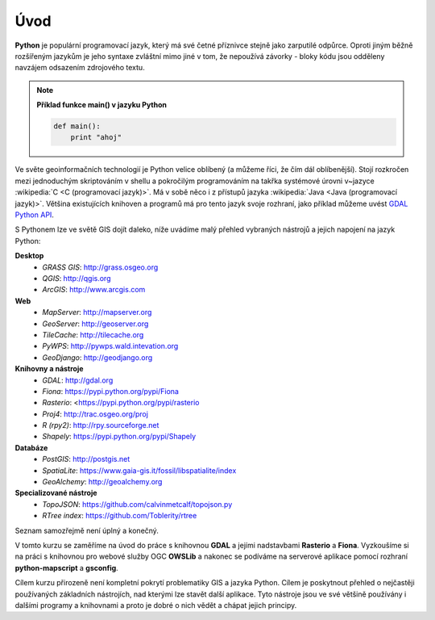 Úvod
====

**Python** je populární programovací jazyk, který má své četné příznivce stejně
jako zarputilé odpůrce. Oproti jiným běžně rozšířeným jazykům je jeho syntaxe
zvláštní mimo jiné v tom, že nepoužívá závorky - bloky kódu jsou odděleny
navzájem odsazením zdrojového textu.

.. note:: **Příklad funkce main() v jazyku Python**

   .. code:: bash

      def main():
          print "ahoj"

Ve světe geoinformačních technologií je Python velice oblíbený (a
můžeme říci, že čím dál oblíbenější). Stojí rozkročen mezi jednoduchým
skriptováním v shellu a pokročilým programováním na takřka systémové
úrovni v~jazyce :wikipedia:`C <C (programovací jazyk)>`. Má v sobě
něco i z přístupů jazyka :wikipedia:`Java <Java (programovací
jazyk)>`. Většina existujících knihoven a programů má pro tento jazyk
svoje rozhraní, jako příklad můžeme uvést `GDAL Python API
<http://gdal.org/python/>`_.

S Pythonem lze ve světě GIS dojít daleko, níže uvádíme malý přehled
vybraných nástrojů a jejich napojení na jazyk Python:

**Desktop**
    * *GRASS GIS*: http://grass.osgeo.org
    * *QGIS*: http://qgis.org
    * *ArcGIS*: http://www.arcgis.com

**Web**
    * *MapServer*: http://mapserver.org
    * *GeoServer*: http://geoserver.org
    * *TileCache*: http://tilecache.org
    * *PyWPS*: http://pywps.wald.intevation.org
    * *GeoDjango*: http://geodjango.org

**Knihovny a nástroje**
    * *GDAL*: http://gdal.org
    * *Fiona*: https://pypi.python.org/pypi/Fiona
    * *Rasterio*: <https://pypi.python.org/pypi/rasterio
    * *Proj4*: http://trac.osgeo.org/proj
    * *R (rpy2)*: http://rpy.sourceforge.net
    * *Shapely*: https://pypi.python.org/pypi/Shapely

**Databáze**
    * *PostGIS*: http://postgis.net
    * *SpatiaLite*: https://www.gaia-gis.it/fossil/libspatialite/index
    * *GeoAlchemy*: http://geoalchemy.org

**Specializované nástroje**
    * *TopoJSON*: https://github.com/calvinmetcalf/topojson.py
    * *RTree index*: https://github.com/Toblerity/rtree

Seznam samozřejmě není úplný a konečný.

V tomto kurzu se zaměříme na úvod do práce s knihovnou **GDAL** a
jejími nadstavbami **Rasterio** a **Fiona**. Vyzkoušíme si na práci s
knihovnou pro webové služby OGC **OWSLib** a nakonec se podíváme na
serverové aplikace pomocí rozhraní **python-mapscript** a **gsconfig**.

Cílem kurzu přirozeně není kompletní pokrytí problematiky GIS a jazyka Python.
Cílem je poskytnout přehled o nejčastěji používaných základních nástrojích, nad
kterými lze stavět další aplikace. Tyto nástroje jsou ve své většině používány i
dalšími programy a knihovnami a proto je dobré o nich vědět a chápat jejich
principy.
    
